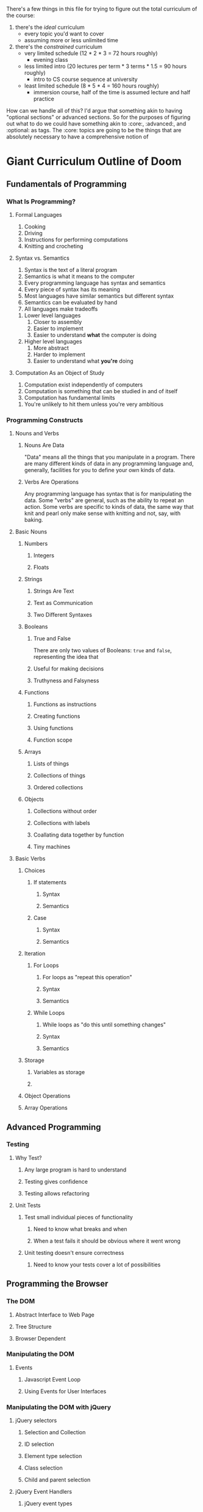There's a few things in this file for trying to figure out the total curriculum of the course:
  1. there's the /ideal/ curriculum
     * every topic you'd want to cover
     * assuming more or less unlimited time
  2. there's the /constrained/ curriculum
     * very limited schedule (12 * 2 * 3 = 72 hours roughly)
       * evening class
     * less limited intro (20 lectures per term * 3 terms * 1.5 = 90 hours roughly)
       * intro to CS course sequence at university
     * least limited schedule (8 * 5 * 4 = 160 hours roughly)
       * immersion course, half of the time is assumed lecture and half practice

How can we handle all of this? I'd argue that something akin to having "optional sections" or advanced sections. So for the purposes of figuring out what to do we could have something akin to :core:, :advanced:, and :optional: as tags. The :core: topics are going to be the things that are absolutely necessary to have a comprehensive notion of  

* Giant Curriculum Outline of Doom
** Fundamentals of Programming
*** What Is Programming?
**** Formal Languages
     1. Cooking
     2. Driving
     3. Instructions for performing computations
     4. Knitting and crocheting
**** Syntax vs. Semantics
     1. Syntax is the text of a literal program
     2. Semantics is what it means to the computer
     3. Every programming language has syntax and semantics
     4. Every piece of syntax has its meaning
     5. Most languages have similar semantics but different syntax
     6. Semantics can be evaluated by hand
     7. All languages make tradeoffs
	1. Lower level languages
	   1. Closer to assembly
	   2. Easier to implement
	   3. Easier to understand *what* the computer is doing
	2. Higher level languages
	   1. More abstract
	   2. Harder to implement
	   3. Easier to understand what *you're* doing      
**** Computation As an Object of Study
     1. Computation exist independently of computers
     2. Computation is something that can be studied in and of itself
     3. Computation has fundamental limits
	1. You're unlikely to hit them unless you're very ambitious
*** Programming Constructs
**** Nouns and Verbs
***** Nouns Are Data
      "Data" means all the things that you manipulate in a program. There are many different kinds of data in any programming language and, generally, facilities for you to define your own kinds of data.
***** Verbs Are Operations
      Any programming language has syntax that is for manipulating the data. Some "verbs" are general, such as the ability to repeat an action. Some verbs are specific to kinds of data, the same way that knit and pearl only make sense with knitting and not, say, with baking.
**** Basic Nouns
***** Numbers
****** Integers
****** Floats
***** Strings
****** Strings Are Text
****** Text as Communication
****** Two Different Syntaxes
***** Booleans
****** True and False
       There are only two values of Booleans: ~true~ and ~false~, representing the idea that 
****** Useful for making decisions
****** Truthyness and Falsyness
***** Functions
****** Functions as instructions
****** Creating functions
****** Using functions
****** Function scope
***** Arrays
****** Lists of things
****** Collections of things
****** Ordered collections
***** Objects
****** Collections without order
****** Collections with labels
****** Coallating data together by function
****** Tiny machines
**** Basic Verbs
***** Choices
****** If statements
******* Syntax
******* Semantics
****** Case
******* Syntax
******* Semantics
***** Iteration
****** For Loops
******* For loops as "repeat this operation"
******* Syntax
******* Semantics
****** While Loops
******* While loops as "do this until something changes"
******* Syntax
******* Semantics
***** Storage
****** Variables as storage
****** 
***** Object Operations
***** Array Operations
** Advanced Programming
*** Testing
**** Why Test?
***** Any large program is hard to understand
***** Testing gives confidence
***** Testing allows refactoring
**** Unit Tests
***** Test small individual pieces of functionality
****** Need to know what breaks and when
****** When a test fails it should be obvious where it went wrong
***** Unit testing doesn't ensure correctness
****** Need to know your tests cover a lot of possibilities
** Programming the Browser
*** The DOM
**** Abstract Interface to Web Page
**** Tree Structure
**** Browser Dependent
*** Manipulating the DOM
**** Events
***** Javascript Event Loop
***** Using Events for User Interfaces
*** Manipulating the DOM with jQuery
**** jQuery selectors
***** Selection and Collection
***** ID selection
***** Element type selection
***** Class selection
***** Child and parent selection
**** jQuery Event Handlers
***** jQuery event types
***** on
***** off
***** one
***** trigger
**** AJAX
***** HTTP Requests
****** Stateless requests and REST philosophy
****** GET
****** PUT
****** POST
****** DELETE
****** Interacting with simple servers
**** Cross Domain Requests
***** Why cross domain requests are hard
***** JSONP and cross domain requests
***** JSONP in jQuery
** Programming Servers
*** Node
**** Node as JavaScript environment
***** Node runtime
**** Node as Server Building Platform
**** Node modules
*** Express
    + Client Server redux
      + What is a server
      + What is a client
    + Servers and HTTP Requests
      + GET
      + PUT
      + POST
      + DELETE
    + Servers and State
      + Examples of how state is needed by the servers
      + Persistency across refresh
    + Node
      + Node is for convenient server writing
    + Express
      + First Express Example
       	+ Show "hello world" server
       	+ app.get
	  + requests
	    + what they are
	    + what data they have
	      + not much to start
	  + responses
	    + res.send
	    + res.end
       	+ app.listen
	  + explain ports
      + Second Express Example
       	+ "echo" server
       	+ body-parser
	  + installing and "use"ing
       	+ app.post
	  + ~req.body.FIELD~
      + Middleware
       	+ app.use
       	+ app.get
	  + app.METHOD
       	+ almost everything in express is technically middleware
      + Bigger example
       	+ this could be an exercise or it could just be something you show them
       	+ Simple site with login
	  + Have a login page
	  + If you're already logged in you should be redirected to the index
	  + If you're not logged in you should be redirected to the login page
	  + Your username should be stored in a cookie
	  + The index page should display something simple like "Hello, NAME you've logged in {{num}} times since the server started"
	  + Have a logout button that clears the cookie and sends you to the login page
	  + use app.locals to store how many times the user has logged in
	    + object indexed by usernames would be simplest
       	+ app.locals
	  + req.app
       	+ cookie-parser
       	+ res.redirect
       	+ res.render
       	+ templates
	  + handlebars templates
	  + use ~{{...}}~ to access javascript data
	    + can access fields of objects just like one normally would
	  + res.render
	  + ~{{#each }}~ helper
      + Express Generator
       	+ layout of applications from express generator
	  + ~/app.js~ is the main framework of the application
	    + sets up the "middleware"
	    + includes body-parser and cookie-parser by default
	  + ~/public/*~
	    + directories that are, by default, set up to statically serve files
	      + ~app.use(express.static(path.join(__dirname, 'public')));~
	    + ~images~
	    + ~javascripts~
	    + ~stylesheets~
	  + ~/routes~
	    + files that control the routing
	    + by default set up with
	      + ~var routes = require('./routes/index');~
	      + ~app.use('/', routes)~
	    + all the routing files set up HTTP routes and expose the interface as a module
	  + ~/views~
	    + for *templates*
       	
*** Building Applications
** Full Applications
*** Backbone
**** MV(C) as Organization Tool
**** Models
**** Views
**** Events
*** Databases
**** Persistence of Data
**** Relational Databases
**** NoSQL Databases
